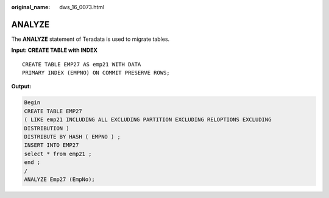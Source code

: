 :original_name: dws_16_0073.html

.. _dws_16_0073:

.. _en-us_topic_0000001860318745:

ANALYZE
=======

The **ANALYZE** statement of Teradata is used to migrate tables.

**Input: CREATE TABLE with INDEX**

::

   CREATE TABLE EMP27 AS emp21 WITH DATA
   PRIMARY INDEX (EMPNO) ON COMMIT PRESERVE ROWS;

**Output:**

.. code-block::

   Begin
   CREATE TABLE EMP27
   ( LIKE emp21 INCLUDING ALL EXCLUDING PARTITION EXCLUDING RELOPTIONS EXCLUDING
   DISTRIBUTION )
   DISTRIBUTE BY HASH ( EMPNO ) ;
   INSERT INTO EMP27
   select * from emp21 ;
   end ;
   /
   ANALYZE Emp27 (EmpNo);
